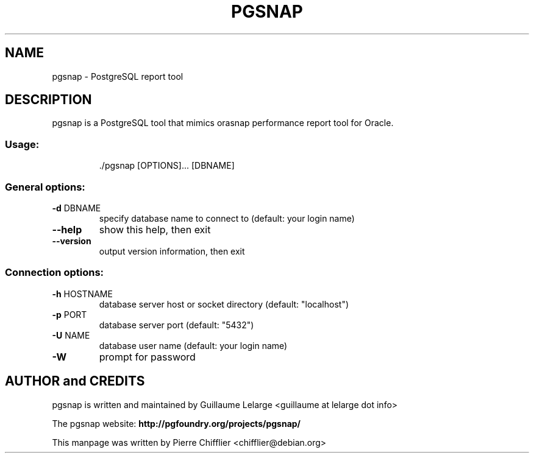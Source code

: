 .TH PGSNAP "1" "April 2008" "pgsnap 0.2.0" "User Commands"
.SH NAME
pgsnap \- PostgreSQL report tool
.SH DESCRIPTION
pgsnap is a PostgreSQL tool that mimics orasnap performance report tool for Oracle.
.SS "Usage:"
.IP
\&./pgsnap [OPTIONS]... [DBNAME]
.SS "General options:"
.TP
\fB\-d\fR DBNAME
specify database name to connect to
(default: your login name)
.TP
\fB\-\-help\fR
show this help, then exit
.TP
\fB\-\-version\fR
output version information, then exit
.SS "Connection options:"
.TP
\fB\-h\fR HOSTNAME
database server host or socket directory
(default: "localhost")
.TP
\fB\-p\fR PORT
database server port (default: "5432")
.TP
\fB\-U\fR NAME
database user name (default: your login name)
.TP
\fB\-W\fR
prompt for password

.SH AUTHOR and CREDITS
pgsnap is written and maintained by Guillaume Lelarge
.nh
<guillaume at lelarge dot info>
.PP
The pgsnap website:
.nh
.B http://pgfoundry.org/projects/pgsnap/
.hy
.PP
This manpage was written by Pierre Chifflier
.nh
<chifflier@debian.org>

